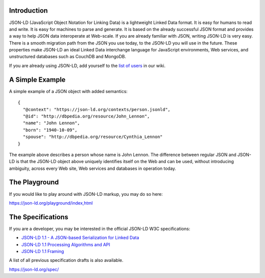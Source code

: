 Introduction
------------

.. image:: https://badges.gitter.im/json-ld/json-ld.org.svg
   :alt: Join the chat at https://gitter.im/json-ld/json-ld.org
   :target: https://gitter.im/json-ld/json-ld.org?utm_source=badge&utm_medium=badge&utm_campaign=pr-badge&utm_content=badge

JSON-LD (JavaScript Object Notation for Linking Data) is a lightweight Linked
Data format. It is easy for humans to read and write. It is easy for machines
to parse and generate. It is based on the already successful JSON format and
provides a way to help JSON data interoperate at Web-scale. If you are already
familiar with JSON, writing JSON-LD is very easy. There is a smooth migration
path from the JSON you use today, to the JSON-LD you will use in the future.
These properties make JSON-LD an ideal Linked Data interchange language for
JavaScript environments, Web services, and unstructured databases such as
CouchDB and MongoDB.

If you are already using JSON-LD, add yourself to the `list of users`_ in our wiki.


A Simple Example
----------------

A simple example of a JSON object with added semantics::

 {
   "@context": "https://json-ld.org/contexts/person.jsonld",
   "@id": "http://dbpedia.org/resource/John_Lennon",
   "name": "John Lennon",
   "born": "1940-10-09",
   "spouse": "http://dbpedia.org/resource/Cynthia_Lennon"
 }

The example above describes a person whose name is John Lennon. The difference
between regular JSON and JSON-LD is that the JSON-LD object above uniquely
identifies itself on the Web and can be used, without introducing ambiguity,
across every Web site, Web services and databases in operation today.

The Playground
--------------

If you would like to play around with JSON-LD markup, you may do so here:

https://json-ld.org/playground/index,html

The Specifications
------------------

If you are a developer, you may be interested in the official JSON-LD W3C
specifications:

* `JSON-LD 1.1 - A JSON-based Serialization for Linked Data`_
* `JSON-LD 1.1 Processing Algorithms and API`_
* `JSON-LD 1.1 Framing`_

A list of all previous specification drafts is also available.

https://json-ld.org/spec/

.. _list of users: https://github.com/json-ld/json-ld.org/wiki/Users-of-JSON-LD
.. _JSON-LD 1.1 - A JSON-based Serialization for Linked Data: http://www.w3.org/TR/json-ld/
.. _JSON-LD 1.1 Processing Algorithms and API: http://www.w3.org/TR/json-ld-api/
.. _JSON-LD 1.1 Framing: http://www.w3.org/TR/json-ld-framing/
